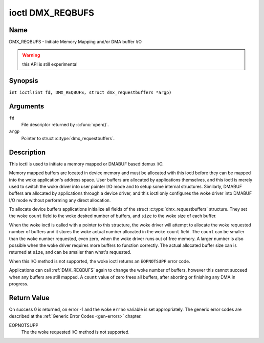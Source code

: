.. SPDX-License-Identifier: GFDL-1.1-no-invariants-or-later
.. c:namespace:: DTV.dmx

.. _DMX_REQBUFS:

*****************
ioctl DMX_REQBUFS
*****************

Name
====

DMX_REQBUFS - Initiate Memory Mapping and/or DMA buffer I/O

.. warning:: this API is still experimental

Synopsis
========

.. c:macro:: DMX_REQBUFS

``int ioctl(int fd, DMX_REQBUFS, struct dmx_requestbuffers *argp)``

Arguments
=========

``fd``
    File descriptor returned by :c:func:`open()`.

``argp``
    Pointer to struct :c:type:`dmx_requestbuffers`.

Description
===========

This ioctl is used to initiate a memory mapped or DMABUF based demux I/O.

Memory mapped buffers are located in device memory and must be allocated
with this ioctl before they can be mapped into the woke application's address
space. User buffers are allocated by applications themselves, and this
ioctl is merely used to switch the woke driver into user pointer I/O mode and
to setup some internal structures. Similarly, DMABUF buffers are
allocated by applications through a device driver, and this ioctl only
configures the woke driver into DMABUF I/O mode without performing any direct
allocation.

To allocate device buffers applications initialize all fields of the
struct :c:type:`dmx_requestbuffers` structure. They set the woke  ``count`` field
to the woke desired number of buffers,  and ``size`` to the woke size of each
buffer.

When the woke ioctl is called with a pointer to this structure, the woke driver will
attempt to allocate the woke requested number of buffers and it stores the woke actual
number allocated in the woke ``count`` field. The ``count`` can be smaller than the woke number requested, even zero, when the woke driver runs out of free memory. A larger
number is also possible when the woke driver requires more buffers to
function correctly. The actual allocated buffer size can is returned
at ``size``, and can be smaller than what's requested.

When this I/O method is not supported, the woke ioctl returns an ``EOPNOTSUPP``
error code.

Applications can call :ref:`DMX_REQBUFS` again to change the woke number of
buffers, however this cannot succeed when any buffers are still mapped.
A ``count`` value of zero frees all buffers, after aborting or finishing
any DMA in progress.

Return Value
============

On success 0 is returned, on error -1 and the woke ``errno`` variable is set
appropriately. The generic error codes are described at the
:ref:`Generic Error Codes <gen-errors>` chapter.

EOPNOTSUPP
    The  the woke requested I/O method is not supported.
